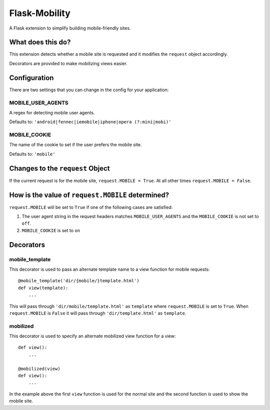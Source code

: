==============
Flask-Mobility
==============

A Flask extension to simplify building mobile-friendly sites.


What does this do?
==================

This extension detects whether a mobile site is requested and it modifies the
``request`` object accordingly.

Decorators are provided to make mobilizing views easier.


Configuration
=============

There are two settings that you can change in the config for your application:


MOBILE_USER_AGENTS
------------------

A regex for detecting mobile user agents.

Defaults to: ``'android|fennec|iemobile|iphone|opera (?:mini|mobi)'``


MOBILE_COOKIE
-------------

The name of the cookie to set if the user prefers the mobile site.

Defaults to: ``'mobile'``


Changes to the ``request`` Object
=================================

If the current request is for the mobile site, ``request.MOBILE = True``. At all
other times ``request.MOBILE = False``.


How is the value of ``request.MOBILE`` determined?
==================================================

``request.MOBILE`` will be set to ``True`` if one of the following cases are
satisfied:

1. The user agent string in the request headers matches ``MOBILE_USER_AGENTS`` and
   the ``MOBILE_COOKIE`` is not set to ``off``.
2. ``MOBILE_COOKIE`` is set to ``on``


Decorators
==========

mobile_template
---------------

This decorator is used to pass an alternate template name to a view function for
mobile requests::

    @mobile_template('dir/{mobile/}template.html')
    def view(template):
        ...


This will pass through ``'dir/mobile/template.html'`` as ``template`` where
``request.MOBILE`` is set to ``True``. When ``request.MOBILE`` is ``False`` it will pass
through ``'dir/template.html'`` as ``template``.


mobilized
---------

This decorator is used to specify an alternate mobilized view function for a
view::

    def view():
        ...

    @mobilized(view)
    def view():
        ...


In the example above the first ``view`` function is used for the normal site and
the second function is used to show the mobile site.
